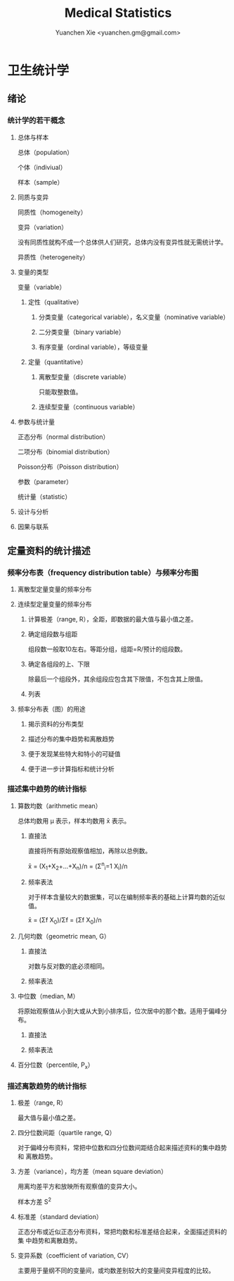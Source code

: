 #+TITLE: Medical Statistics
#+AUTHOR: Yuanchen Xie <yuanchen.gm@gmail.com>
#+STARTUP: content
#+STARTUP: indent

* 卫生统计学

** 绪论

*** 统计学的若干概念

**** 总体与样本
总体（population）

个体（indiviual）

样本（sample）

**** 同质与变异
同质性（homogeneity）

变异（variation）

没有同质性就构不成一个总体供人们研究，总体内没有变异性就无需统计学。

异质性（heterogeneity）

**** 变量的类型
变量（variable）

***** 定性（qualitative）

****** 分类变量（categorical variable），名义变量（nominative variable）

****** 二分类变量（binary variable）

****** 有序变量（ordinal variable），等级变量

***** 定量（quantitative）

****** 离散型变量（discrete variable）
只能取整数值。

****** 连续型变量（continuous variable）

**** 参数与统计量
正态分布（normal distribution）

二项分布（binomial distribution）

Poisson分布（Poisson distribution）

参数（parameter）

统计量（statistic）

**** 设计与分析

**** 因果与联系

** 定量资料的统计描述

*** 频率分布表（frequency distribution table）与频率分布图

**** 离散型定量变量的频率分布

**** 连续型定量变量的频率分布

***** 计算极差（range, R），全距，即数据的最大值与最小值之差。

***** 确定组段数与组距
组段数一般取10左右。等距分组，组距=R/预计的组段数。

***** 确定各组段的上、下限
除最后一个组段外，其余组段应包含其下限值，不包含其上限值。

***** 列表

**** 频率分布表（图）的用途

***** 揭示资料的分布类型

***** 描述分布的集中趋势和离散趋势

***** 便于发现某些特大和特小的可疑值

***** 便于进一步计算指标和统计分析

*** 描述集中趋势的统计指标

**** 算数均数（arithmetic mean）
总体均数用 μ 表示，样本均数用 x̄ 表示。

***** 直接法
直接将所有原始观察值相加，再除以总例数。

x̄ = (X_1+X_2+...+X_n)/n = (Σ^n_i=1 X_i)/n

***** 频率表法
对于样本含量较大的数据集，可以在编制频率表的基础上计算均数的近似值。

x̄ = (Σf X_0)/Σf = (Σf X_0)/n

**** 几何均数（geometric mean, G）

***** 直接法
对数与反对数的底必须相同。

***** 频率表法

**** 中位数（median, M）
将原始观察值从小到大或从大到小排序后，位次居中的那个数。适用于偏峰分布。

***** 直接法

***** 频率表法

**** 百分位数（percentile, P_x）

*** 描述离散趋势的统计指标

**** 极差（range, R）
最大值与最小值之差。

**** 四分位数间距（quartile range, Q）
对于偏峰分布资料，常把中位数和四分位数间距结合起来描述资料的集中趋势和
离散趋势。

**** 方差（variance），均方差（mean square deviation）
用离均差平方和放映所有观察值的变异大小。

样本方差 S^2

**** 标准差（standard deviation）
正态分布或近似正态分布资料，常把均数和标准差结合起来，全面描述资料的集
中趋势和离散趋势。

**** 变异系数（coefficient of variation, CV）
主要用于量纲不同的变量间，或均数差别较大的变量间变异程度的比较。
